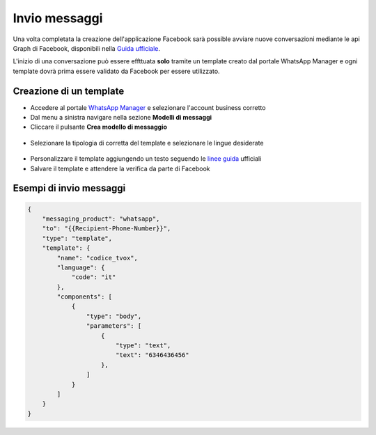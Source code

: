 ===============
Invio messaggi
===============

Una volta completata la creazione dell'applicazione Facebook sarà possible avviare nuove conversazioni mediante le api Graph di Facebook, disponibili nella `Guida ufficiale <https://developers.facebook.com/docs/whatsapp/cloud-api/guides>`_.

L'inizio di una conversazione può essere effttuata **solo** tramite un template creato dal portale WhatsApp Manager e ogni template dovrà prima essere validato da Facebook per essere utilizzato.

Creazione di un template
========================

- Accedere al portale `WhatsApp Manager <https://business.facebook.com/wa/manage/home>`_ e selezionare l'account business corretto

- Dal menu a sinistra navigare nella sezione **Modelli di messaggi**

- Cliccare il pulsante **Crea modello di messaggio**

.. figure:: /images/Whatsapp/Business/template-1.png

- Selezionare la tipologia di corretta del template e selezionare le lingue desiderate

.. figure:: /images/Whatsapp/Business/template-2.png

- Personalizzare il template aggiungendo un testo seguendo le `linee guida <https://developers.facebook.com/docs/whatsapp/api/messages/message-templates>`_ ufficiali

- Salvare il template e attendere la verifica da parte di Facebook

Esempi di invio messaggi
========================



.. code-block:: json

    {
        "messaging_product": "whatsapp",
        "to": "{{Recipient-Phone-Number}}",
        "type": "template",
        "template": {
            "name": "codice_tvox",
            "language": {
                "code": "it"
            },
            "components": [
                {
                    "type": "body",
                    "parameters": [
                        {
                            "type": "text",
                            "text": "6346436456"
                        },
                    ]
                }
            ]
        }
    }